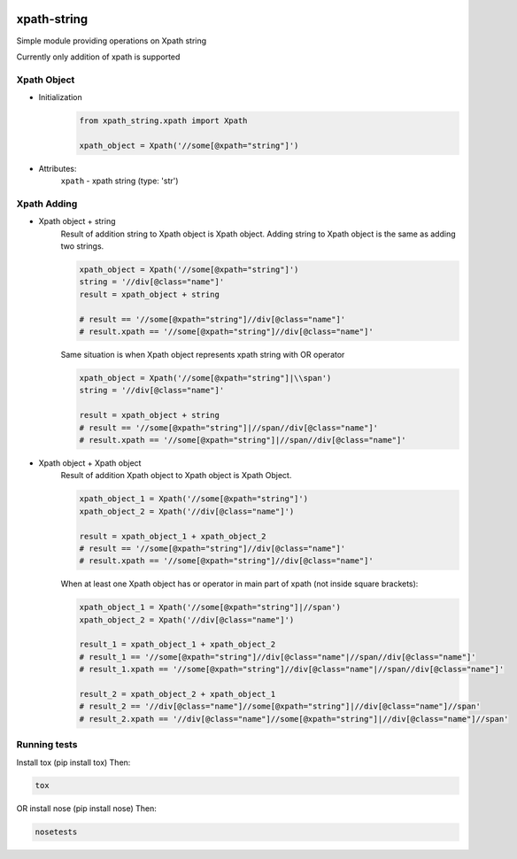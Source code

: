 .. image:: https://travis-ci.com/yavorek/xpath-string.svg?branch=master
        :target: https://travis-ci.com/yavorek/xpath-string

.. image:: https://img.shields.io/badge/python-3.4%2C%203.5%2C%203.6%2C%203.7-blue.svg
        :target: https://pypi.python.org/pypi/xpath-string

.. image:: https://img.shields.io/pypi/v/xpath-string.svg
        :target: https://pypi.python.org/pypi/xpath-string

xpath-string
============
Simple module providing operations on Xpath string

Currently only addition of xpath is supported


Xpath Object
------------
* Initialization
    .. code:: python

        from xpath_string.xpath import Xpath

        xpath_object = Xpath('//some[@xpath="string"]')

* Attributes:\
    ``xpath`` - xpath string (type: 'str')

Xpath Adding
---------------
* Xpath object + string\
    Result of addition string to Xpath object is Xpath object.
    Adding string to Xpath object is the same as adding two strings.

    .. code:: python

        xpath_object = Xpath('//some[@xpath="string"]')
        string = '//div[@class="name"]'
        result = xpath_object + string

        # result == '//some[@xpath="string"]//div[@class="name"]'
        # result.xpath == '//some[@xpath="string"]//div[@class="name"]'

    Same situation is when Xpath object represents xpath string with OR operator

    .. code:: python

        xpath_object = Xpath('//some[@xpath="string"]|\\span')
        string = '//div[@class="name"]'

        result = xpath_object + string
        # result == '//some[@xpath="string"]|//span//div[@class="name"]'
        # result.xpath == '//some[@xpath="string"]|//span//div[@class="name"]'

* Xpath object + Xpath object\
    Result of addition Xpath object to Xpath object is Xpath Object.

    .. code:: python

        xpath_object_1 = Xpath('//some[@xpath="string"]')
        xpath_object_2 = Xpath('//div[@class="name"]')

        result = xpath_object_1 + xpath_object_2
        # result == '//some[@xpath="string"]//div[@class="name"]'
        # result.xpath == '//some[@xpath="string"]//div[@class="name"]'

    When at least one Xpath object has or operator in main part of xpath (not inside square brackets):

    .. code:: python

        xpath_object_1 = Xpath('//some[@xpath="string"]|//span')
        xpath_object_2 = Xpath('//div[@class="name"]')

        result_1 = xpath_object_1 + xpath_object_2
        # result_1 == '//some[@xpath="string"]//div[@class="name"|//span//div[@class="name"]'
        # result_1.xpath == '//some[@xpath="string"]//div[@class="name"|//span//div[@class="name"]'

        result_2 = xpath_object_2 + xpath_object_1
        # result_2 == '//div[@class="name"]//some[@xpath="string"]|//div[@class="name"]//span'
        # result_2.xpath == '//div[@class="name"]//some[@xpath="string"]|//div[@class="name"]//span'


Running tests
-------------
Install tox (pip install tox)
Then:

.. code:: bash

    tox

OR install nose (pip install nose)
Then:

.. code:: bash

    nosetests